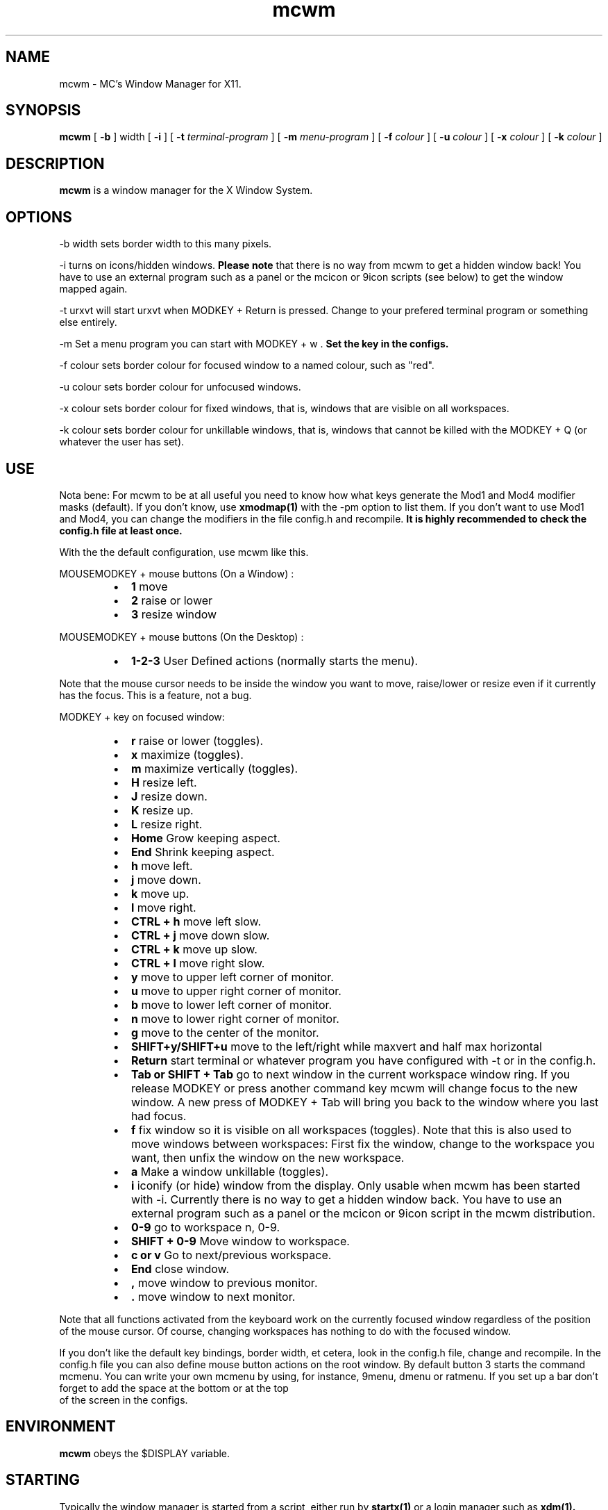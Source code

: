 .TH mcwm 1 "Mar 09, 2012" "" ""
.SH NAME
mcwm \- MC's Window Manager for X11.
.SH SYNOPSIS
.B mcwm
[ 
.B \-b 
] width
[ 
.B \-i
]
[ 
.B \-t 
.I terminal-program
]
[
.B \-m
.I menu-program 
]
[ 
.B \-f 
.I colour
] 
[ 
.B \-u 
.I colour
] 
[ 
.B \-x
.I colour
]
[
.B \-k
.I colour
]

.SH DESCRIPTION
.B mcwm\fP is a window manager for the X Window System.

.SH OPTIONS
.PP
\-b width sets border width to this many pixels.
.PP
\-i turns on icons/hidden windows. 
.B Please note
that there is no way from mcwm to get a hidden window back! You have
to use an external program such as a panel or the mcicon or 9icon
scripts (see below) to get the window mapped again.
.PP
\-t urxvt will start urxvt when MODKEY + Return is pressed. Change to
your prefered terminal program or something else entirely.
.PP
\-m Set a menu program you can start with MODKEY + w .
.B Set the key in the configs.
.PP
\-f colour sets border colour for focused window to a named colour,
such as "red".
.PP
\-u colour sets border colour for unfocused windows.
.PP
\-x colour sets border colour for fixed windows, that is, windows that
are visible on all workspaces.
.PP
\-k colour sets border colour for unkillable windows, that is, windows that
cannot be killed with the MODKEY + Q (or whatever the user has set).

.SH USE
Nota bene: For mcwm to be at all useful you need to know how what keys
generate the Mod1 and Mod4 modifier masks (default). If you don't
know, use
.B xmodmap(1)
with the \-pm option to list them. If you don't want to use Mod1 and
Mod4, you can change the modifiers in the file config.h and recompile.
.B It is highly recommended to check the config.h file at least once.

With the the default configuration, use mcwm like this.
.PP
MOUSEMODKEY + mouse buttons (On a Window) :
.RS
.IP \(bu 2
.B 1
move
.IP \(bu 2
.B 2
raise or lower
.IP \(bu 2
.B 3
resize window
.RE
.PP
MOUSEMODKEY + mouse buttons (On the Desktop) :
.RS
.IP \(bu 2
.B 1-2-3
User Defined actions (normally starts the menu).
.RE
.PP
Note that the mouse cursor needs to be inside the window you want to
move, raise/lower or resize even if it currently has the focus. This
is a feature, not a bug.
.PP
MODKEY + key on focused window:
.RS
.IP \(bu 2
.B r 
raise or lower (toggles).
.IP \(bu 2
.B x 
maximize (toggles).
.IP \(bu 2
.B m 
maximize vertically (toggles).
.IP \(bu 2
.B H 
resize left.
.IP \(bu 2
.B J 
resize down.
.IP \(bu 2
.B K 
resize up.
.IP \(bu 2
.B L
resize right.
.IP \(bu 2
.B Home
Grow keeping aspect.
.IP \(bu 2
.B End
Shrink keeping aspect.
.IP \(bu 2
.B h 
move left.
.IP \(bu 2
.B j 
move down.
.IP \(bu 2
.B k 
move up.
.IP \(bu 2
.B l 
move right.
.IP \(bu 2
.B CTRL + h 
move left slow.
.IP \(bu 2
.B CTRL + j 
move down slow.
.IP \(bu 2
.B CTRL + k 
move up slow.
.IP \(bu 2
.B CTRL + l 
move right slow.
.IP \(bu 2
.B y
move to upper left corner of monitor.
.IP \(bu 2
.B u
move  to upper right corner of monitor.
.IP \(bu 2
.B b
move to lower left corner of monitor.
.IP \(bu 2
.B n
move to lower right corner of monitor.
.IP \(bu 2
.B g
move to the center of the monitor.
.IP \(bu 2
.B SHIFT+y/SHIFT+u
move to the left/right while maxvert and half max horizontal
.IP \(bu 2
.B Return
start terminal or whatever program you have configured with -t or in
the config.h.
.IP \(bu 2
.B Tab or SHIFT + Tab
go to next window in the current workspace window ring. If you release
MODKEY or press another command key mcwm will change focus to the new
window. A new press of MODKEY + Tab will bring you back to the window
where you last had focus.
.IP \(bu 2
.B f
fix window so it is visible on all workspaces (toggles). Note that
this is also used to move windows between workspaces: First fix the
window, change to the workspace you want, then unfix the window on the
new workspace.
.IP \(bu 2
.B a
Make a window unkillable (toggles).
.IP \(bu 2
.B i
iconify (or hide) window from the display. Only usable when mcwm has
been started with -i. Currently there is no way to get a hidden window
back. You have to use an external program such as a panel or the
mcicon or 9icon script in the mcwm distribution.
.IP \(bu 2
.B 0\-9
go to workspace n, 0-9.
.IP \(bu 2
.B SHIFT + 0\-9
Move window to workspace.
.IP \(bu 2
.B c or v
Go to next/previous workspace.
.IP \(bu 2
.B End
close window.
.IP \(bu 2
.B ,
move window to previous monitor.
.IP \(bu 2
.B .
move window to next monitor.
.RE
.PP
Note that all functions activated from the keyboard work on the
currently focused window regardless of the position of the mouse
cursor. Of course, changing workspaces has nothing to do with the
focused window.
.PP
If you don't like the default key bindings, border width, et cetera,
look in the config.h file, change and recompile. In the config.h file
you can also define mouse button actions on the root window. By
default button 3 starts the command mcmenu. You can write your own
mcmenu by using, for instance, 9menu, dmenu or ratmenu.
If you set up a bar don't forget to add the space at the bottom or at the top
 of the screen in the configs.
.SH ENVIRONMENT
.B mcwm\fP obeys the $DISPLAY variable.
.SH STARTING
Typically the window manager is started from a script, either run by
.B startx(1) 
or a login manager such as 
.B xdm(1).
.PP
If you start from the console, you need an .xinitrc file. Here's a
complete example:
.sp
.in +4
.nf
\&#! /bin/sh

# Set nice background.
xsetroot -solid grey20

# Set nice pointer cursor.
xsetroot \-cursor_name plus \-fg white \-bg black

# Load resources.
xrdb \-load ~/.Xresources

# Start window manager in the background. If it dies, X still lives.
mcwm &

# Start a terminal in the foreground. If this dies, X dies.
exec urxvt
.fi
.in -4
.sp
.SH SCRIPTS
You may want to define a menu program for use with mcwm (see
config.h). In the source distribution you can find an example as
mcmenu (the default menu program in config.h) in the scripts
directory.
.PP
Christian Neukirchen wrote a little script you can use to get
iconified windows mapped again if you are running mcwm in allow icons
mode (-i). You need awk, xdotool, xprop and xwininfo installed. You
can find the script as scripts/9icon.
.PP
Inspired by Christian's work I wrote a small program, hidden(1), which
is included with mcwm. You can use hidden(1) with the -c option
together with 9menu. See scripts/mcicon for an example.
.PP
You might also be interested in the following shell function that
might come in handy to give your terminal emulators good titles before
hiding them.
.sp
.in +4
.nf
# Set the title and icon name of an xterm or clone.
function title
{
    # icon name
    echo -e '\\033]1;'$1'\\007'
    # title
    echo -e '\\033]2;'$1'\\007'
}
.fi
.in -4
.sp
Use it like this:
.sp
.in +4
.nf
% title 'really descriptive title'
.fi
.in -4
.sp
.SH SEE ALSO
.B hidden(1)
.SH AUTHOR
Michael Cardell Widerkrantz <mc@hack.org>.
